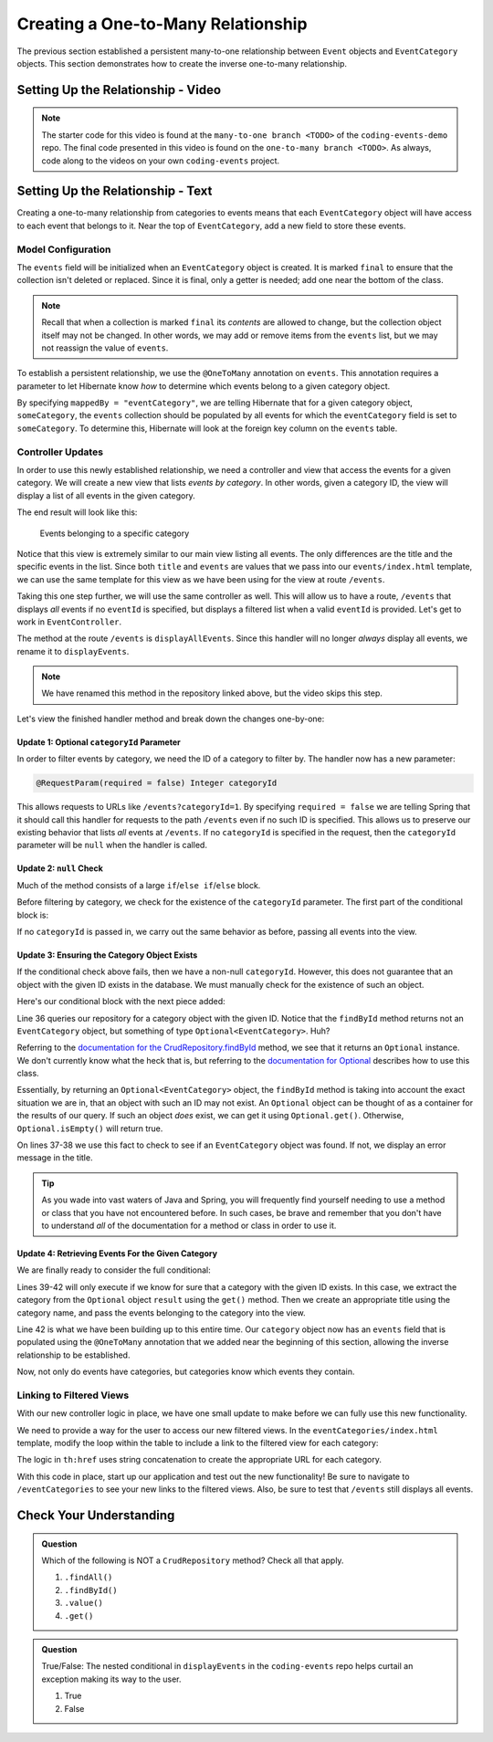 Creating a One-to-Many Relationship
===================================

The previous section established a persistent many-to-one relationship between ``Event`` objects and ``EventCategory`` objects. This section demonstrates how to create the inverse one-to-many relationship.

Setting Up the Relationship - Video
-----------------------------------

.. youtube::
   :video_id: RLykFBY9Rys
   :gh_path: LaunchCodeEducation/coding-events/one-to-many

.. admonition:: Note 

   The starter code for this video is found at the ``many-to-one branch <TODO>`` of the ``coding-events-demo`` repo. 
   The final code presented in this video is found on the ``one-to-many branch <TODO>``. As always, code along to the 
   videos on your own ``coding-events`` project.

Setting Up the Relationship - Text
----------------------------------

Creating a one-to-many relationship from categories to events means that each ``EventCategory`` object will have access to each event that belongs to it. Near the top of ``EventCategory``, add a new field to store these events.

Model Configuration
^^^^^^^^^^^^^^^^^^^

.. sourcecode:: java
   :lineno-start: 19

   private final List<Event> events = new ArrayList<>();

The ``events`` field will be initialized when an ``EventCategory`` object is created. It is marked ``final`` to ensure that the collection isn't deleted or replaced. Since it is final, only a getter is needed; add one near the bottom of the class.

.. admonition:: Note

   Recall that when a collection is marked ``final`` its *contents* are allowed to change, but the collection object itself may not be changed. In other words, we may add or remove items from the ``events`` list, but we may not reassign the value of ``events``.

To establish a persistent relationship, we use the ``@OneToMany`` annotation on ``events``. This annotation requires a parameter to let Hibernate know *how* to determine which events belong to a given category object.

.. sourcecode:: java
   :lineno-start: 18

   @OneToMany(mappedBy = "eventCategory")
   private final List<Event> events = new ArrayList<>();

By specifying ``mappedBy = "eventCategory"``, we are telling Hibernate that for a given category object, ``someCategory``, the ``events`` collection should be populated by all events for which the ``eventCategory`` field is set to ``someCategory``. To determine this, Hibernate will look at the foreign key column on the ``events`` table.

Controller Updates
^^^^^^^^^^^^^^^^^^

In order to use this newly established relationship, we need a controller and view that access the events for a given category. We will create a new view that lists *events by category*. In other words, given a category ID, the view will display a list of all events in the given category.

The end result will look like this:

.. figure:: figures/events-by-category.png
   :alt: A table listing info for all events in a specific category

   Events belonging to a specific category

Notice that this view is extremely similar to our main view listing all events. The only differences are the title and the specific events in the list. Since both ``title`` and ``events`` are values that we pass into our ``events/index.html`` template, we can use the same template for this view as we have been using for the view at route ``/events``. 

Taking this one step further, we will use the same controller as well. This will allow us to have a route, ``/events`` that displays *all* events if no ``eventId`` is specified, but displays a filtered list when a valid ``eventId`` is provided. Let's get to work in ``EventController``.

The method at the route ``/events`` is ``displayAllEvents``. Since this handler will no longer *always* display all events, we rename it to ``displayEvents``.

.. admonition:: Note

   We have renamed this method in the repository linked above, but the video skips this step.

Let's view the finished handler method and break down the changes one-by-one:

.. sourcecode:: java
   :lineno-start: 29

   @GetMapping
   public String displayEvents(@RequestParam(required = false) Integer categoryId, Model model) {

      if (categoryId == null) {
         model.addAttribute("title", "All Events");
         model.addAttribute("events", eventRepository.findAll());
      } else {
         Optional<EventCategory> result = eventCategoryRepository.findById(categoryId);
         if (result.isEmpty()) {
               model.addAttribute("title", "Invalid Category ID: " + categoryId);
         } else {
               EventCategory category = result.get();
               model.addAttribute("title", "Events in category: " + category.getName());
               model.addAttribute("events", category.getEvents());
         }
      }

      return "events/index";
   }

Update 1: Optional ``categoryId`` Parameter
+++++++++++++++++++++++++++++++++++++++++++

In order to filter events by category, we need the ID of a category to filter by. The handler now has a new parameter:

.. sourcecode:: java

   @RequestParam(required = false) Integer categoryId

This allows requests to URLs like ``/events?categoryId=1``. By specifying ``required = false`` we are telling Spring that it should call this handler for requests to the path ``/events`` even if no such ID is specified. This allows us to preserve our existing behavior that lists *all* events at ``/events``. If no ``categoryId`` is specified in the request, then the ``categoryId`` parameter will be ``null`` when the handler is called.

Update 2: ``null`` Check
++++++++++++++++++++++++

Much of the method consists of a large ``if``/``else if``/``else`` block.

Before filtering by category, we check for the existence of the ``categoryId`` parameter. The first part of the conditional block is:

.. sourcecode:: java
   :lineno-start: 32

   if (categoryId == null) {
      model.addAttribute("title", "All Events");
      model.addAttribute("events", eventRepository.findAll());
   }

If no ``categoryId`` is passed in, we carry out the same behavior as before, passing all events into the view.

Update 3: Ensuring the Category Object Exists
+++++++++++++++++++++++++++++++++++++++++++++

If the conditional check above fails, then we have a non-null ``categoryId``. However, this does not guarantee that an object with the given ID exists in the database. We must manually check for the existence of such an object.

Here's our conditional block with the next piece added:

.. sourcecode:: java
   :lineno-start: 32

   if (categoryId == null) {
      model.addAttribute("title", "All Events");
      model.addAttribute("events", eventRepository.findAll());
   } else {
      Optional<EventCategory> result = eventCategoryRepository.findById(categoryId);
      if (result.isEmpty()) {
            model.addAttribute("title", "Invalid Category ID: " + categoryId);
      } else {
            // TODO 
      }
   }

Line 36 queries our repository for a category object with the given ID. Notice that the ``findById`` method returns not an ``EventCategory`` object, but something of type ``Optional<EventCategory>``. Huh? 

Referring to the `documentation for the CrudRepository.findById <https://docs.spring.io/spring-data/commons/docs/current/api/org/springframework/data/repository/CrudRepository.html#findById-ID->`_  method, we see that it returns an ``Optional`` instance. We don't currently know what the heck that is, but referring to the `documentation for Optional <https://docs.oracle.com/javase/8/docs/api/java/util/Optional.html?is-external=true>`_ describes how to use this class.

Essentially, by returning an ``Optional<EventCategory>`` object, the ``findById`` method is taking into account the exact situation we are in, that an object with such an ID may not exist. An ``Optional`` object can be thought of as a container for the results of our query. If such an object *does* exist, we can get it using ``Optional.get()``. Otherwise, ``Optional.isEmpty()`` will return true.

On lines 37-38 we use this fact to check to see if an ``EventCategory`` object was found. If not, we display an error message in the title.

.. admonition:: Tip

   As you wade into vast waters of Java and Spring, you will frequently find yourself needing to use a method or class that you have not encountered before. In such cases, be brave and remember that you don't have to understand *all* of the documentation for a method or class in order to use it. 

Update 4: Retrieving Events For the Given Category
++++++++++++++++++++++++++++++++++++++++++++++++++

We are finally ready to consider the full conditional:

.. sourcecode:: java
   :lineno-start: 32

   if (categoryId == null) {
      model.addAttribute("title", "All Events");
      model.addAttribute("events", eventRepository.findAll());
   } else {
      Optional<EventCategory> result = eventCategoryRepository.findById(categoryId);
      if (result.isEmpty()) {
            model.addAttribute("title", "Invalid Category ID: " + categoryId);
      } else {
            EventCategory category = result.get();
            model.addAttribute("title", "Events in category: " + category.getName());
            model.addAttribute("events", category.getEvents());
      }
   }

Lines 39-42 will only execute if we know for sure that a category with the given ID exists. In this case, we extract the category from the ``Optional`` object ``result`` using the ``get()`` method. Then we create an appropriate title using the category name, and pass the events belonging to the category into the view.

Line 42 is what we have been building up to this entire time. Our ``category`` object now has an ``events`` field that is populated using the ``@OneToMany`` annotation that we added near the beginning of this section, allowing the inverse relationship to be established.

Now, not only do events have categories, but categories know which events they contain.

Linking to Filtered Views
^^^^^^^^^^^^^^^^^^^^^^^^^

With our new controller logic in place, we have one small update to make before we can fully use this new functionality.

We need to provide a way for the user to access our new filtered views. In the ``eventCategories/index.html`` template, modify the loop within the table to include a link to the filtered view for each category:

.. sourcecode:: html
   :lineno-start: 14

   <tr th:each="category : ${categories}">
      <td><a th:text="${category.name}" th:href="'/events?categoryId=' + ${category.id}"></a></td>
   </tr>

The logic in ``th:href`` uses string concatenation to create the appropriate URL for each category.

With this code in place, start up our application and test out the new functionality! Be sure to navigate to ``/eventCategories`` to see your new links to the filtered views. Also, be sure to test that ``/events`` still displays all events. 

Check Your Understanding
------------------------

.. admonition:: Question

   Which of the following is NOT a ``CrudRepository`` method? Check all that apply.

   #. ``.findAll()``
   #. ``.findById()``
   #. ``.value()``
   #. ``.get()``

.. ans: c + d, .value and .get

.. admonition:: Question

   True/False: The nested conditional in ``displayEvents`` in the ``coding-events`` repo helps curtail an exception making its way to the user.

   #. True
   #. False

.. ans: a. True, if the result of ``.findById()`` is not checked, then the application would display an exception when an invalid id passed
